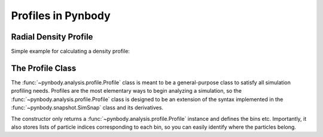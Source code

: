 .. profile tutorial


Profiles in Pynbody
===================


Radial Density Profile 
----------------------
Simple example for calculating a density profile: 

.. plot:: tutorials/example_code/density_profile.py
   :include-source:



The Profile Class 
-----------------

The :func:`~pynbody.analysis.profile.Profile` class is meant to be a
general-purpose class to satisfy all simulation profiling
needs. Profiles are the most elementary ways to begin analyzing a
simulation, so the :func:`~pynbody.analysis.profile.Profile` class is
designed to be an extension of the syntax implemented in the
:func:`~pynbody.snapshot.SimSnap` class and its derivatives.

The constructor only returns a
:func:`~pynbody.analysis.profile.Profile` instance and defines the
bins etc. Importantly, it also stores lists of particle indices
corresponding to each bin, so you can easily identify where the
particles belong.




  
